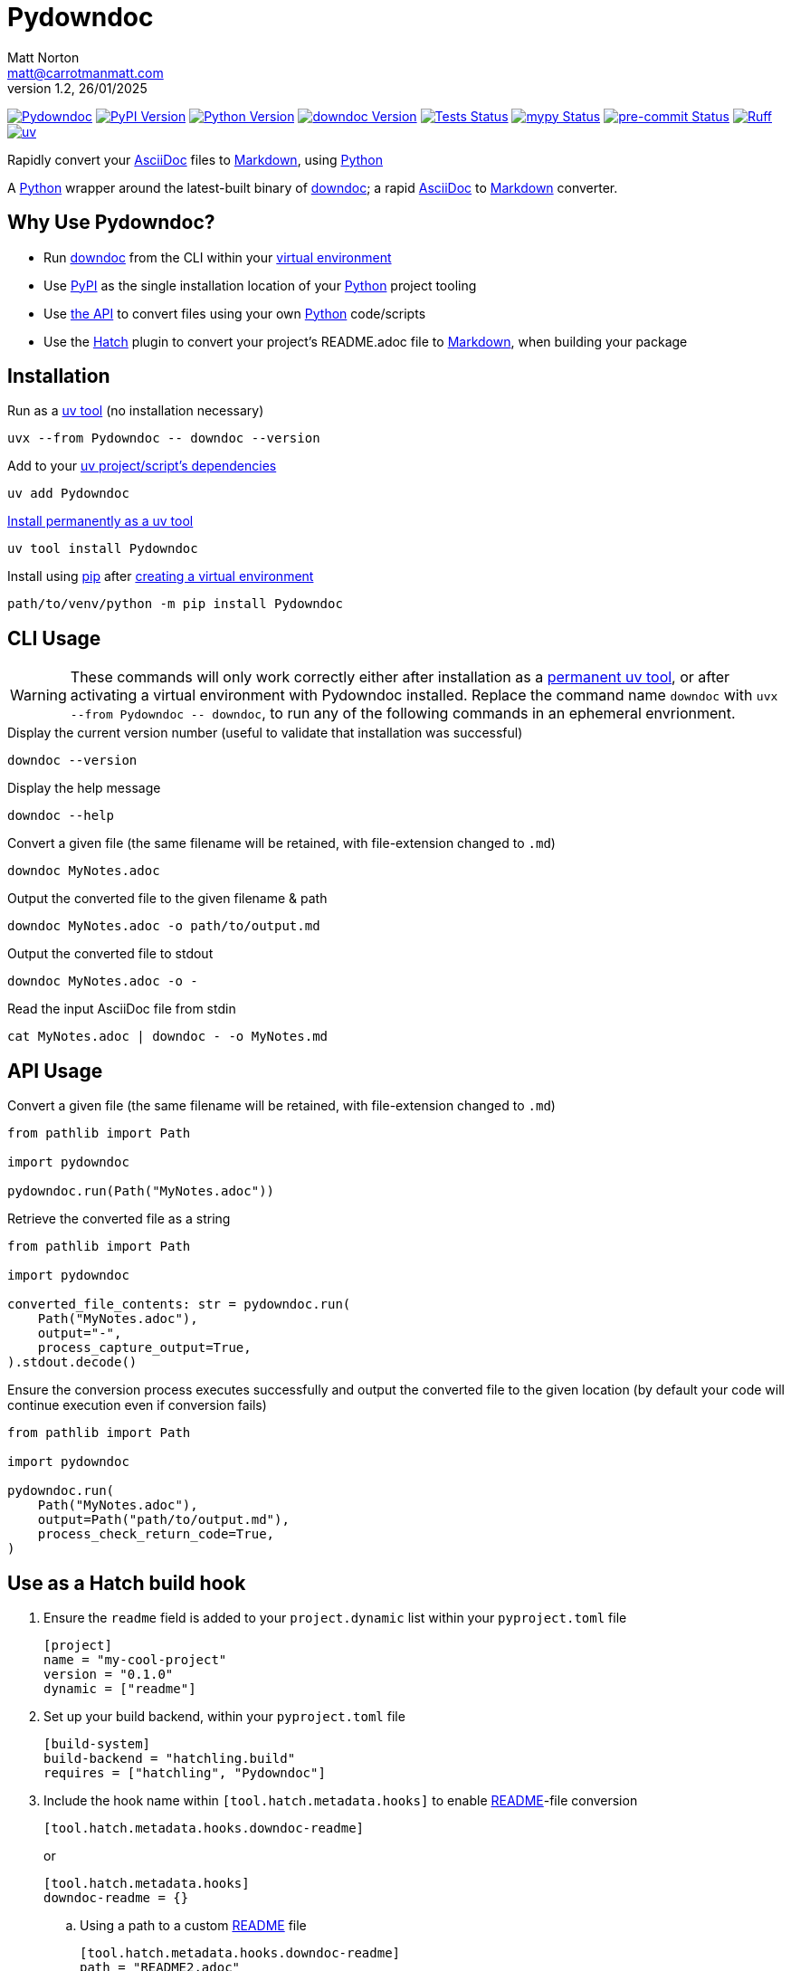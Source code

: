 = Pydowndoc
Matt Norton <matt@carrotmanmatt.com>
v1.2, 26/01/2025

:docinfodir: .asciidoctor
:docinfo: shared
:project-root: .

:!example-caption:
:!table-caption:
:icons: font
:experimental:

:_url-wikipedia: https://wikipedia.org/wiki
:_url-github: https://github.com
:_url-github-wiki: https://docs.github.com
:_url-pypi: https://pypi.org

:url-project-repository: {_url-github}/CarrotManMatt/Pydowndoc
:url-project-pypi: {_url-pypi}/project/Pydowndoc
:url-project-bug-tracker: {url-project-repository}/issues
:url-python-home: https://python.org
:url-python: {url-python-home}
:url-python-download: {url-python-home}/downloads
:url-python-wiki: https://docs.python.org/3
:url-python-wiki-virtual-environments: {url-python-wiki}/tutorial/venv
:url-pre-commit-home: https://pre-commit.com
:url-pre-commit: {url-pre-commit-home}
:url-ruff-home: https://ruff.rs
:url-ruff: {url-ruff-home}
:url-mypy-home: https://mypy-lang.org
:url-mypy: {url-mypy-home}
:url-github-wiki-readme: {_url-github-wiki}/repositories/managing-your-repositorys-settings-and-features/customizing-your-repository/about-readmes
:url-downdoc-repository: {_url-github}/opendevise/downdoc
:url-wiki-markdown: {_url-wikipedia}/Markdown
:url-downdoc: {url-downdoc-repository}
:url-asciidoc-home: https://asciidoc.org
:url-asciidoc: {url-asciidoc-home}
:url-asciidoc-asciidoctor: https://asciidoctor.org
:url-pypi-home: {_url-pypi}
:url-pypi: https://pypi.org
:url-hatch-home: https://hatch.pypa.io
:url-hatch: {url-hatch-home}
:url-uv-home: https://astral.sh/uv
:url-uv: {url-uv-home}
:url-uv-wiki: https://docs.astral.sh/uv
:url-uv-wiki-tools: {url-uv-wiki}/guides/tools
:url-uv-wiki-tools-installing: {url-uv-wiki-tools}#installing-tools
:url-uv-wiki-tools-upgrading: {url-uv-wiki-tools}#upgrading-tools
:url-uv-wiki-dependencies-adding: {url-uv-wiki}/concepts/projects#managing-dependencies
:url-pip-home: https://pip.pypa.io
:url-pip: {url-pip-home}

:labelled-url-python: {url-python}[Python]
:labelled-url-downdoc: {url-downdoc}[downdoc]
:labelled-url-asciidoc: {url-asciidoc}[AsciiDoc]
:labelled-url-wiki-markdown: {url-wiki-markdown}[Markdown]
:labelled-url-wiki-readme: {url-github-wiki-readme}[README]
:labelled-url-pypi: {url-pypi}[PyPI]
:labelled-url-hatch: {url-hatch}[Hatch]
:labelled-url-pip: {url-pip}[pip]
:labelled-url-uv: {url-uv}[uv]

image:https://img.shields.io/badge/%F0%9F%A5%95-Pydowndoc-blue[Pydowndoc,link={url-project-repository}]
image:https://img.shields.io/pypi/v/Pydowndoc[PyPI Version,link={url-project-pypi}]
image:https://img.shields.io/pypi/pyversions/Pydowndoc?logo=Python&logoColor=white&label=Python[Python Version,link={url-python-download}]
image:https://img.shields.io/badge/dynamic/yaml?url=https%3A%2F%2Fraw.githubusercontent.com%2FCarrotManMatt%2FPydowndoc%2Fmain%2F.github%2Fworkflows%2Fupload-downdoc-binaries.yaml&query=%24.jobs.upload-downdoc-binaries.steps%5B0%5D.with.ref&label=downdoc&logo=asciidoctor[downdoc Version,link={url-downdoc}]
image:{url-project-repository}/actions/workflows/check-build-publish.yaml/badge.svg[Tests Status,link={url-project-repository}/actions/workflows/check-build-publish.yaml]
image:https://img.shields.io/badge/mypy-checked-%232EBB4E&label=mypy[mypy Status,link={url-mypy}]
image:https://img.shields.io/badge/pre--commit-enabled-brightgreen?logo=pre-commit[pre-commit Status,link={url-pre-commit}]
image:https://img.shields.io/endpoint?url=https://raw.githubusercontent.com/astral-sh/ruff/main/assets/badge/v2.json[Ruff,link={url-ruff}]
image:https://img.shields.io/endpoint?url=https://raw.githubusercontent.com/astral-sh/uv/main/assets/badge/v0.json[uv,link={url-uv}]

****
Rapidly convert your {labelled-url-asciidoc} files to {labelled-url-wiki-markdown}, using {labelled-url-python}
****

A {labelled-url-python} wrapper around the latest-built binary of {labelled-url-downdoc}; a rapid {labelled-url-asciidoc} to {labelled-url-wiki-markdown} converter.

== Why Use Pydowndoc?

* Run {labelled-url-downdoc} from the CLI within your {url-python-wiki-virtual-environments}[virtual environment]
* Use {labelled-url-pypi} as the single installation location of your {labelled-url-python} project tooling
* Use link:pass:macros[pydowndoc/__init__.py][the API] to convert files using your own {labelled-url-python} code/scripts
* Use the {labelled-url-hatch} plugin to convert your project's README.adoc file to {labelled-url-wiki-markdown}, when building your package

== Installation

.Run as a {url-uv-wiki-tools}[uv tool] (no installation necessary)
[source,bash]
uvx --from Pydowndoc -- downdoc --version

.Add to your {url-uv-wiki-dependencies-adding}[uv project/script's dependencies]
[source,bash]
uv add Pydowndoc

.{url-uv-wiki-tools-installing}[Install permanently as a uv tool]
[source,bash]
uv tool install Pydowndoc

.Install using {labelled-url-pip} after {url-python-wiki-virtual-environments}[creating a virtual environment]
[source,bash]
path/to/venv/python -m pip install Pydowndoc

== CLI Usage

[WARNING]
--
These commands will only work correctly either after installation as a {url-uv-wiki-tools-installing}[permanent uv tool], or after activating a virtual environment with Pydowndoc installed.
Replace the command name `+downdoc+` with `+uvx --from Pydowndoc -- downdoc+`, to run any of the following commands in an ephemeral envrionment.
--

.Display the current version number (useful to validate that installation was successful)
[source,bash]
downdoc --version

.Display the help message
[source,bash]
downdoc --help

.Convert a given file (the same filename will be retained, with file-extension changed to `+.md+`)
[source,bash]
downdoc MyNotes.adoc

.Output the converted file to the given filename & path
[source,bash]
downdoc MyNotes.adoc -o path/to/output.md

.Output the converted file to stdout
[source,bash]
downdoc MyNotes.adoc -o -

.Read the input AsciiDoc file from stdin
[source,bash]
cat MyNotes.adoc | downdoc - -o MyNotes.md

== API Usage

.Convert a given file (the same filename will be retained, with file-extension changed to `+.md+`)
[source,python]
----
from pathlib import Path

import pydowndoc

pydowndoc.run(Path("MyNotes.adoc"))
----

.Retrieve the converted file as a string
[source,python]
----
from pathlib import Path

import pydowndoc

converted_file_contents: str = pydowndoc.run(
    Path("MyNotes.adoc"),
    output="-",
    process_capture_output=True,
).stdout.decode()
----

.Ensure the conversion process executes successfully and output the converted file to the given location (by default your code will continue execution even if conversion fails)
[source,python]
----
from pathlib import Path

import pydowndoc

pydowndoc.run(
    Path("MyNotes.adoc"),
    output=Path("path/to/output.md"),
    process_check_return_code=True,
)
----

== Use as a Hatch build hook

. Ensure the `+readme+` field is added to your `+project.dynamic+` list within your `+pyproject.toml+` file
+
[source,toml]
----
[project]
name = "my-cool-project"
version = "0.1.0"
dynamic = ["readme"]
----

. Set up your build backend, within your `+pyproject.toml+` file
+
[source,toml]
----
[build-system]
build-backend = "hatchling.build"
requires = ["hatchling", "Pydowndoc"]
----

. Include the hook name within `[tool.hatch.metadata.hooks]` to enable {labelled-url-wiki-readme}-file conversion
+
--
[source,toml]
----
[tool.hatch.metadata.hooks.downdoc-readme]
----

or

[source,toml]
----
[tool.hatch.metadata.hooks]
downdoc-readme = {}
----
--

.. Using a path to a custom {labelled-url-wiki-readme} file
+
[source,toml]
----
[tool.hatch.metadata.hooks.downdoc-readme]
path = "README2.adoc"
----

.A full example of a `+pyproject.toml+` file
[%collapsible]
====
[source,toml]
----
[project]
name = "my-cool-project"
version = "0.1.0"
dynamic = ["readme"]

[build-system]
build-backend = "hatchling.build"
requires = ["hatchling", "Pydowndoc"]

[tool.hatch.metadata.hooks.downdoc-readme]
path = "README2.adoc"
----
====

=== Configuration Options

[cols="1,1,1,3"]
|===
|Option |Type |Default |Description

|`+path+`
|`+str+`
|`+README.adoc+`
|The location of your AsciiDoc to be converted to {labelled-url-wiki-markdown}, to be used as the project's {labelled-url-wiki-readme} file
|===

== Upgrading

.If {url-uv-wiki-tools-upgrading}[installed as a uv tool]
[source,bash]
uv tool upgrade Pydowndoc

.If added as a {url-uv-wiki-dependencies-adding}[uv project dependency]
[source,bash]
uv sync --upgrade-package Pydowndoc

.If installed using {labelled-url-pip}
[source,bash]
path/to/venv/python -m pip install --upgrade Pydowndoc

== Uninstallation

.If added as a {url-uv-wiki-dependencies-adding}[uv project dependency]
[source,bash]
uv remove Pydowndoc

.If installed as a {url-uv-wiki-tools}[uv tool]
[source,bash]
uv tool uninstall Pydowndoc

.If installed with {labelled-url-pip}
[source,bash]
path/to/venv/python -m pip uninstall Pydowndoc

== Reporting Issues

If there are issues with the Python API for this package, or you are encountering installation problems, please report these to {url-project-bug-tracker}[the GitHub issues tracker for this project].

If you have problems with the conversion process of your AsciiDoc files to Markdown, please report these {url-downdoc-repository}/issues[upstream], directly to the {url-downdoc}[downdoc project].

=== Windows & macOS Wheels

Windows and macOS wheels are provided to enable use of this project on non-linux hosts.
However, these versions have not had the same level of testing as the linux version.
Therefore, if you encounter any bugs with these other versions, report them to {url-project-bug-tracker}[the GitHub issues tracker for this project].

== Licencing

The compiled binary of the distributed downdoc software is shared under the MIT licence as described in {url-downdoc-repository}?tab=MIT-1-ov-file#readme[the upstream project's licence file].

All other code in this project is distrubuted under link:./LICENSE[the Apache-2.0 licence].

